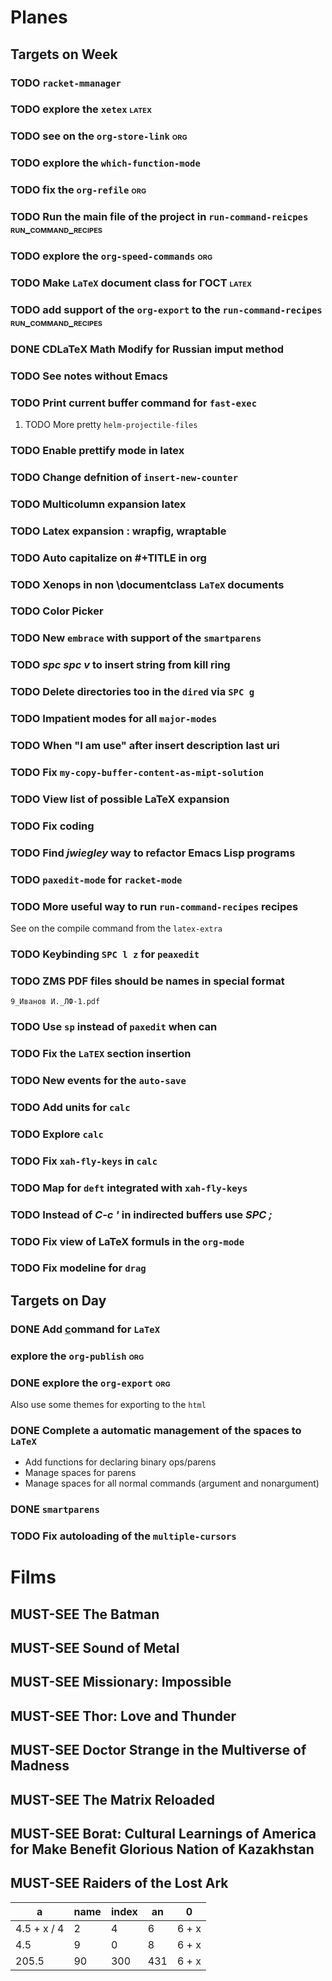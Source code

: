 #+TODO: TODO | DONE
#+TODO: MUST-SEE | SAW
#+TODO: FAIL | GOAL DONE

* Planes

** Targets on Week

*** TODO =racket-mmanager=

*** TODO explore the =xetex=                                          :latex:

*** TODO see on the =org-store-link=                                    :org:

*** TODO explore the =which-function-mode=

*** TODO fix the =org-refile=                                           :org:

*** TODO Run the main file of the project in =run-command-reicpes= :run_command_recipes:

*** TODO explore the =org-speed-commands=                               :org:

*** TODO Make =LaTeX= document class for ГОСТ                         :latex:

*** TODO add support of the =org-export= to the =run-command-recipes= :run_command_recipes:

*** DONE CDLaTeX Math Modify for Russian imput method

*** TODO See notes without Emacs

*** TODO Print current buffer command for =fast-exec=

**** TODO More pretty =helm-projectile-files=

*** TODO Enable prettify mode in latex

*** TODO Change defnition of =insert-new-counter=

*** TODO Multicolumn expansion latex

*** TODO Latex expansion : wrapfig, wraptable
*** TODO Auto capitalize on #+TITLE in org
*** TODO Xenops in non \documentclass =LaTeX= documents
*** TODO Color Picker
*** TODO New =embrace= with support of the =smartparens=

*** TODO /spc spc v/ to insert string from kill ring
*** TODO Delete directories too in the =dired= via =SPC g=
*** TODO Impatient modes for all =major-modes=
*** TODO When "I am use" after insert description last uri
*** TODO Fix =my-copy-buffer-content-as-mipt-solution=
*** TODO View list of possible LaTeX expansion
*** TODO Fix coding
*** TODO Find /jwiegley/ way to refactor Emacs Lisp programs
*** TODO =paxedit-mode= for =racket-mode=
*** TODO More useful way to run =run-command-recipes= recipes

See on the compile command from the =latex-extra=
*** TODO Keybinding =SPC l z= for =peaxedit=
*** TODO ZMS PDF files should be names in special format

#+BEGIN_EXAMPLE
9_Иванов И._ЛФ-1.pdf
#+END_EXAMPLE
*** TODO Use =sp= instead of =paxedit= when can
*** TODO Fix the =LaTEX= section insertion
*** TODO New events for the =auto-save=
*** TODO Add units for =calc=
*** TODO Explore =calc=
*** TODO Fix =xah-fly-keys= in =calc=
*** TODO Map for =deft= integrated with =xah-fly-keys=
*** TODO Instead of /C-c '/ in indirected buffers use /SPC ;/
*** TODO Fix view of LaTeX formuls in the =org-mode=
*** TODO Fix modeline for =drag=
** Targets on Day

*** DONE Add \uline command for =LaTeX=
SCHEDULED: <2022-09-14 Ср>

*** explore the =org-publish=                                         :org:
SCHEDULED: <2022-09-14 Ср>

*** DONE explore the =org-export=                                     :org:
SCHEDULED: <2022-09-14 Ср>

Also use some themes for exporting to the =html=

*** DONE Complete a automatic management of the spaces to =LaTeX=
SCHEDULED: <2022-09-08 Чт>

- Add functions for declaring binary ops/parens
- Manage spaces for parens
- Manage spaces for all normal commands (argument and nonargument)
*** DONE =smartparens=
SCHEDULED: <2022-09-11 Вс>
*** TODO Fix autoloading of the =multiple-cursors=
  SCHEDULED: <2022-09-16 Пт>
* Films 

** MUST-SEE The Batman
   :PROPERTIES:
   :name:     Бэтмен
   :year:     2022
   :slogan:   Unmask The Truth
   :id:       590286
   :rating:   79.0
   :countries: (США)
   :END:

** MUST-SEE Sound of Metal
   :PROPERTIES:
   :name:     Звук металла
   :year:     2019
   :slogan:   Music was his world. Then silence revealed a new one.
   :id:       957883
   :rating:   73.0
   :countries: (Бельгия США)
   :END:

** MUST-SEE Missionary: Impossible
   :PROPERTIES:
   :name:     Миссия невыполнима
   :year:     2006
   :slogan:   nil
   :id:       305389
   :rating:   0
   :countries: (США)
   :END:

** MUST-SEE Thor: Love and Thunder
   :PROPERTIES:
   :name:     Тор: Любовь и гром
   :year:     2022
   :slogan:   Not every god has a plan.
   :id:       1282688
   :rating:   65.0
   :countries: (Австралия США)
   :END:

** MUST-SEE Doctor Strange in the Multiverse of Madness
   :PROPERTIES:
   :name:     Доктор Стрэндж: В мультивселенной безумия
   :year:     2022
   :slogan:   Enter a new dimension of Strange.
   :id:       1219909
   :rating:   67.0
   :countries: (США)
   :END:

** MUST-SEE The Matrix Reloaded
:PROPERTIES:
:name:     Матрица: Перезагрузка
:year:     2003
:slogan:   Одни машины помогают нам жить, другие – пытаются нас убить
:id:       299
:rating:   77.0
:countries: (США)
:END:

** MUST-SEE Borat: Cultural Learnings of America for Make Benefit Glorious Nation of Kazakhstan
   :PROPERTIES:
   :name:     Борат
   :year:     2006
   :slogan:   Come to Kazakhstan, It's Nice!
   :id:       102474
   :rating:   67.0
   :countries: (Великобритания США)
   :END:

** MUST-SEE Raiders of the Lost Ark
:PROPERTIES:
:name:     Индиана Джонс: В поисках утраченного ковчега
:year:     1981
:slogan:   Indiana Jones - the new hero from the creators of JAWS and STAR WARS
:id:       339
:rating:   80.0
:countries: (США)
:END:



|           a | name | index |  an | 0     |
|-------------+------+-------+-----+-------|
| 4.5 + x / 4 |    2 |     4 |   6 | 6 + x |
|         4.5 |    9 |     0 |   8 | 6 + x |
|       205.5 |   90 |   300 | 431 | 6 + x |
#+TBLFM: $1=vmean($2..$5)::$5=6+x
